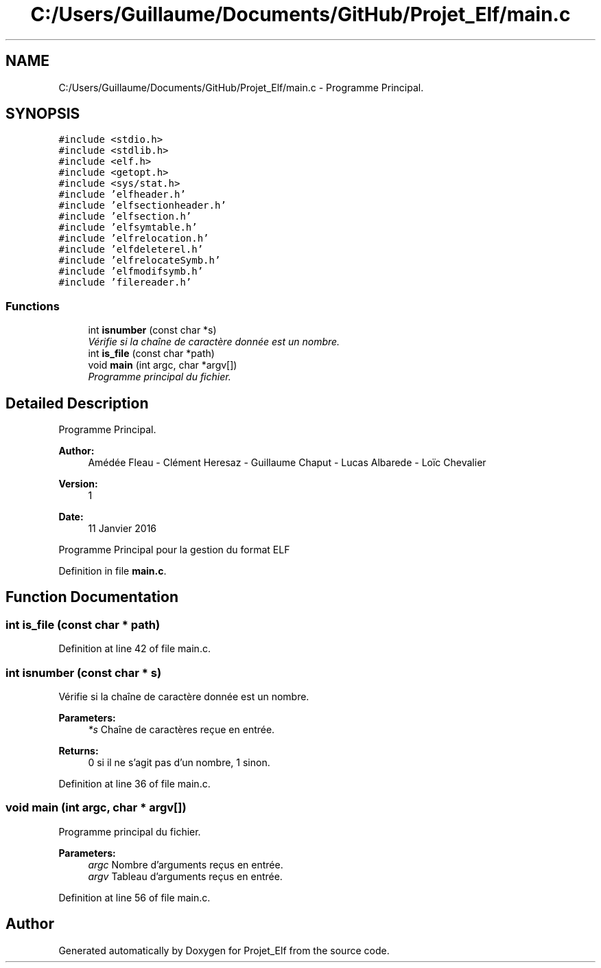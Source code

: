 .TH "C:/Users/Guillaume/Documents/GitHub/Projet_Elf/main.c" 3 "Fri Jan 15 2016" "Projet_Elf" \" -*- nroff -*-
.ad l
.nh
.SH NAME
C:/Users/Guillaume/Documents/GitHub/Projet_Elf/main.c \- Programme Principal\&.  

.SH SYNOPSIS
.br
.PP
\fC#include <stdio\&.h>\fP
.br
\fC#include <stdlib\&.h>\fP
.br
\fC#include <elf\&.h>\fP
.br
\fC#include <getopt\&.h>\fP
.br
\fC#include <sys/stat\&.h>\fP
.br
\fC#include 'elfheader\&.h'\fP
.br
\fC#include 'elfsectionheader\&.h'\fP
.br
\fC#include 'elfsection\&.h'\fP
.br
\fC#include 'elfsymtable\&.h'\fP
.br
\fC#include 'elfrelocation\&.h'\fP
.br
\fC#include 'elfdeleterel\&.h'\fP
.br
\fC#include 'elfrelocateSymb\&.h'\fP
.br
\fC#include 'elfmodifsymb\&.h'\fP
.br
\fC#include 'filereader\&.h'\fP
.br

.SS "Functions"

.in +1c
.ti -1c
.RI "int \fBisnumber\fP (const char *s)"
.br
.RI "\fIVérifie si la chaîne de caractère donnée est un nombre\&. \fP"
.ti -1c
.RI "int \fBis_file\fP (const char *path)"
.br
.ti -1c
.RI "void \fBmain\fP (int argc, char *argv[])"
.br
.RI "\fIProgramme principal du fichier\&. \fP"
.in -1c
.SH "Detailed Description"
.PP 
Programme Principal\&. 


.PP
\fBAuthor:\fP
.RS 4
Amédée Fleau - Clément Heresaz - Guillaume Chaput - Lucas Albarede - Loïc Chevalier 
.RE
.PP
\fBVersion:\fP
.RS 4
1 
.RE
.PP
\fBDate:\fP
.RS 4
11 Janvier 2016
.RE
.PP
Programme Principal pour la gestion du format ELF 
.PP
Definition in file \fBmain\&.c\fP\&.
.SH "Function Documentation"
.PP 
.SS "int is_file (const char * path)"

.PP
Definition at line 42 of file main\&.c\&.
.SS "int isnumber (const char * s)"

.PP
Vérifie si la chaîne de caractère donnée est un nombre\&. 
.PP
\fBParameters:\fP
.RS 4
\fI*s\fP Chaîne de caractères reçue en entrée\&. 
.RE
.PP
\fBReturns:\fP
.RS 4
0 si il ne s'agit pas d'un nombre, 1 sinon\&. 
.RE
.PP

.PP
Definition at line 36 of file main\&.c\&.
.SS "void main (int argc, char * argv[])"

.PP
Programme principal du fichier\&. 
.PP
\fBParameters:\fP
.RS 4
\fIargc\fP Nombre d'arguments reçus en entrée\&. 
.br
\fIargv\fP Tableau d'arguments reçus en entrée\&. 
.RE
.PP

.PP
Definition at line 56 of file main\&.c\&.
.SH "Author"
.PP 
Generated automatically by Doxygen for Projet_Elf from the source code\&.
